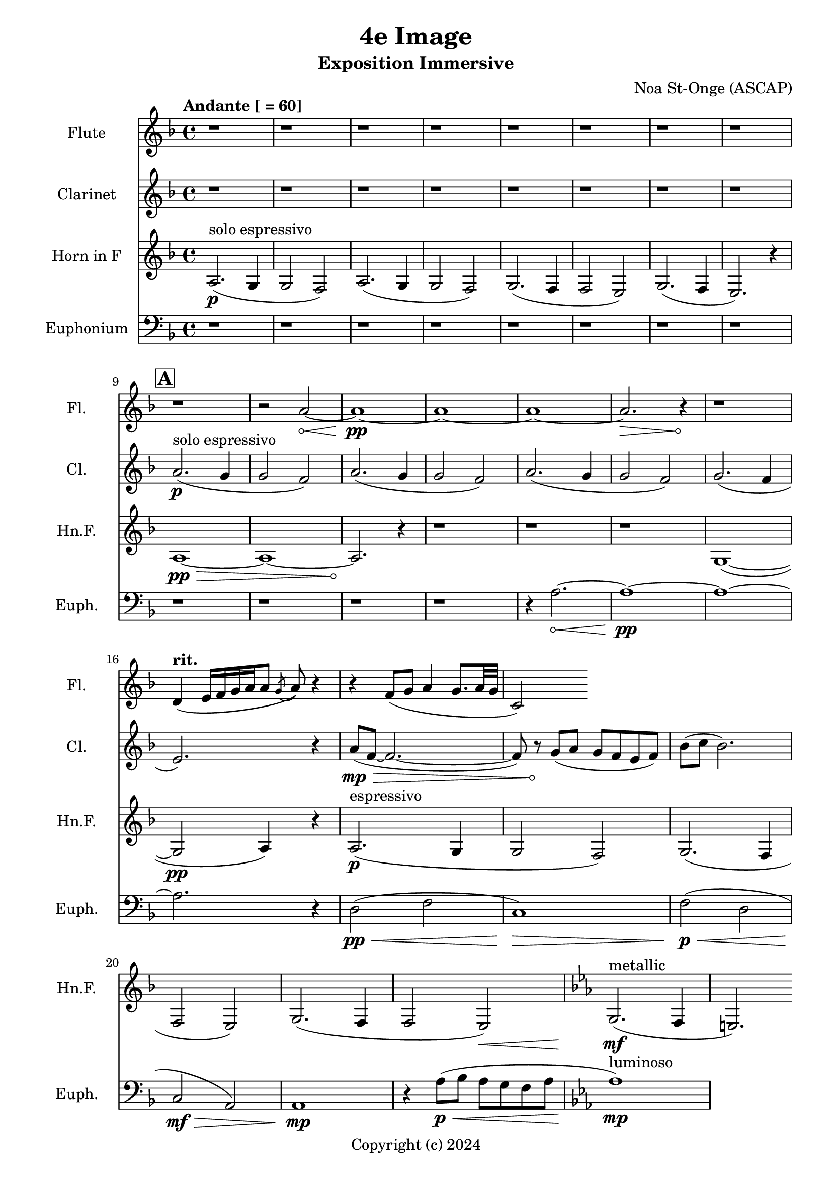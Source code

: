 \version "2.24.2"

\header {
  title = "4e Image"
  subtitle = "Exposition Immersive"
  composer = "Noa St-Onge (ASCAP)"
  copyright = "Copyright (c) 2024"
  % Remove default LilyPond tagline
  tagline = ##f
}

global = {
  \time 4/4
  \tempo "Andante [ = 60]"
  \key f \major
  
   \set Score.rehearsalMarkFormatter = #format-mark-box-alphabet
}

flute = \relative c'' {
  \global
  % Music follows here.
   \repeat unfold 9 {r1} r2
   \override Hairpin.circled-tip = ##t
    a2\< ~ a1\!\pp ~ a1 ~ a1 ~ a2.\> r4\! r1
     
  \tempo \markup { "rit. " } d,4 (e16 [f16 g16 a16 a8] \acciaccatura g8 a8) r4
  
  r4 f8( g8 a4 g8. a32 g32 c,2)
   
}

clarinet = \relative c'' {
  \global
  \transposition bes
  % Music follows here.
  
  \repeat unfold 8 {r1}
  \mark \default
  a2.\p^"solo espressivo"( g4 g2 f2)
  a2.( g4 g2 f2)
  a2.( g4 g2 f2) 
  g2.( f4 \break e2.) r4

  \override Hairpin.circled-tip = ##t
  a8(\mp\> f8 ~ f2. ~ f8) r8\!
  g8( a g f e f) bes( c bes2.)
}

hornF = \relative c' {
  \global
  \transposition f
  
  a2.\p^"solo espressivo"( g4 g2 f2)
  a2.( g4 g2 f2)
  g2.( f4 f2 e2)
  g2.( f4 e2.) r4 \break
  
  
  \once \override Hairpin.circled-tip = ##t
  a1\>\pp ~ a1 ~ a2.\!
  
  r4 \repeat unfold 3 {r1}
  
  g1( ~ g2\pp a4) r4
  
  a2.\p^"espressivo"( g4 g2 f2)
  g2. (f4 f2 e2)
  g2. (f4 f2 e2\<)
  
  \key ees \major
  g2.\!\mf^"metallic"( f4 e2.)
  
}

euphonium = \relative c {
  \global
  
  \repeat unfold 12 {r1} r4
  
  \once \override Hairpin.circled-tip = ##t
  a'2.\< ~ a1\!\pp ~ a1 ~ a2. r4
  
  d,2\pp\<( f2 c1\!)\>
  f2\!\p\<( d2 c2\!\mf\> a2) a1\!\mp
  
  r4 a'8(\<\p bes a g f a 
  \key ees \major 
  aes1\!\mp^"luminoso")
}

flutePart = \new Staff \with {
  instrumentName = "Flute"
  shortInstrumentName = "Fl."
  midiInstrument = "flute"
} \flute

clarinetPart = \new Staff \with {
  instrumentName = "Clarinet"
  shortInstrumentName = "Cl."
  midiInstrument = "clarinet"
} \clarinet

hornFPart = \new Staff \with {
  instrumentName = "Horn in F"
  shortInstrumentName = "Hn.F."
  midiInstrument = "french horn"
} \hornF

euphoniumPart = \new Staff \with {
  instrumentName = "Euphonium"
  shortInstrumentName = "Euph."
  midiInstrument = "trombone"
} { \clef bass \euphonium }

\score {
  <<
    \flutePart
    \transpose c c \clarinetPart
    \transpose c c \hornFPart
    \euphoniumPart
  >>
      \layout {
      indent = 25
      short-indent = 20
    }
  \midi {
    \tempo 4=60
  }
}
